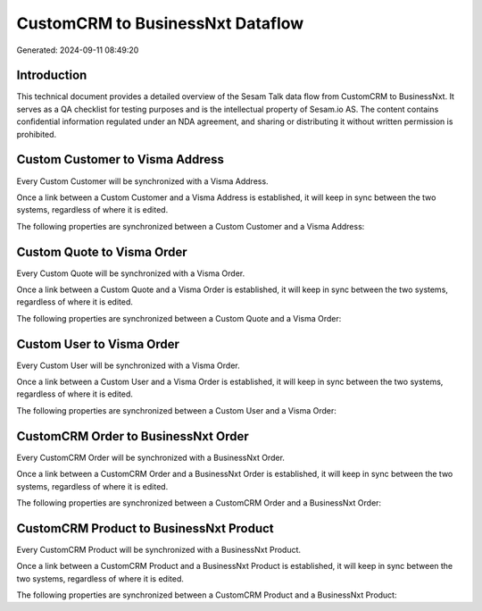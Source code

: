 =================================
CustomCRM to BusinessNxt Dataflow
=================================

Generated: 2024-09-11 08:49:20

Introduction
------------

This technical document provides a detailed overview of the Sesam Talk data flow from CustomCRM to BusinessNxt. It serves as a QA checklist for testing purposes and is the intellectual property of Sesam.io AS. The content contains confidential information regulated under an NDA agreement, and sharing or distributing it without written permission is prohibited.

Custom Customer to Visma Address
--------------------------------
Every Custom Customer will be synchronized with a Visma Address.

Once a link between a Custom Customer and a Visma Address is established, it will keep in sync between the two systems, regardless of where it is edited.

The following properties are synchronized between a Custom Customer and a Visma Address:

.. list-table::
   :header-rows: 1

   * - Custom Customer Property
     - Visma Address Property
     - Visma Data Type


Custom Quote to Visma Order
---------------------------
Every Custom Quote will be synchronized with a Visma Order.

Once a link between a Custom Quote and a Visma Order is established, it will keep in sync between the two systems, regardless of where it is edited.

The following properties are synchronized between a Custom Quote and a Visma Order:

.. list-table::
   :header-rows: 1

   * - Custom Quote Property
     - Visma Order Property
     - Visma Data Type


Custom User to Visma Order
--------------------------
Every Custom User will be synchronized with a Visma Order.

Once a link between a Custom User and a Visma Order is established, it will keep in sync between the two systems, regardless of where it is edited.

The following properties are synchronized between a Custom User and a Visma Order:

.. list-table::
   :header-rows: 1

   * - Custom User Property
     - Visma Order Property
     - Visma Data Type


CustomCRM Order to BusinessNxt Order
------------------------------------
Every CustomCRM Order will be synchronized with a BusinessNxt Order.

Once a link between a CustomCRM Order and a BusinessNxt Order is established, it will keep in sync between the two systems, regardless of where it is edited.

The following properties are synchronized between a CustomCRM Order and a BusinessNxt Order:

.. list-table::
   :header-rows: 1

   * - CustomCRM Order Property
     - BusinessNxt Order Property
     - BusinessNxt Data Type


CustomCRM Product to BusinessNxt Product
----------------------------------------
Every CustomCRM Product will be synchronized with a BusinessNxt Product.

Once a link between a CustomCRM Product and a BusinessNxt Product is established, it will keep in sync between the two systems, regardless of where it is edited.

The following properties are synchronized between a CustomCRM Product and a BusinessNxt Product:

.. list-table::
   :header-rows: 1

   * - CustomCRM Product Property
     - BusinessNxt Product Property
     - BusinessNxt Data Type

